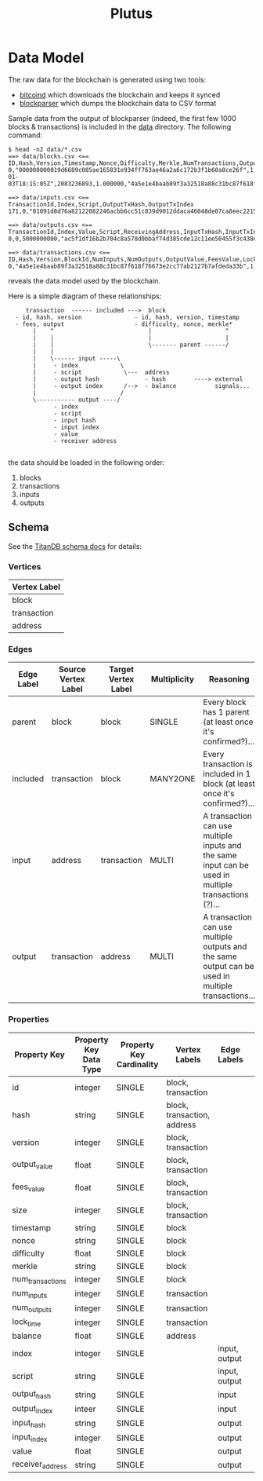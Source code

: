 #+TITLE:Plutus

* Data Model

The raw data for the blockchain is generated using two tools:

  - [[https://en.bitcoin.it/wiki/Bitcoind][bitcoind]] which downloads the blockchain and keeps it synced
  - [[https://github.com/mcdee/blockparser][blockparser]] which dumps the blockchain data to CSV format

Sample data from the output of blockparser (indeed, the first few 1000
blocks & transactions) is included in the [[file:data][data]] directory.  The
following command:

: $ head -n2 data/*.csv
: ==> data/blocks.csv <==
: ID,Hash,Version,Timestamp,Nonce,Difficulty,Merkle,NumTransactions,OutputValue,FeesValue,Size
: 0,"000000000019d6689c085ae165831e934ff763ae46a2a6c172b3f1b60a8ce26f",1,"2009-01-03T18:15:05Z",2083236893,1.000000,"4a5e1e4baab89f3a32518a88c31bc87f618f76673e2cc77ab2127b7afdeda33b",1,5000000000,0,285
: 
: ==> data/inputs.csv <==
: TransactionId,Index,Script,OutputTxHash,OutputTxIndex
: 171,0,"01091d8d76a82122082246acbb6cc51c839d9012ddaca46048de07ca8eec221518200241cdb85fab4815c6c624d6e932774f3fdf5fa2a1d3a1614951afb83269e1454e2002443047","0437cd7f8525ceed2324359c2d0ba26006d92d856a9c20fa0241106ee5a597c9",0
: 
: ==> data/outputs.csv <==
: TransactionId,Index,Value,Script,ReceivingAddress,InputTxHash,InputTxIndex
: 0,0,5000000000,"ac5f1df16b2b704c8a578d0bbaf74d385cde12c11ee50455f3c438ef4c3fbcf649b6de611feae06279a60939e028a8d65c10b73071a6f16719274855feb0fd8a670441","1A1zP1eP5QGefi2DMPTfTL5SLmv7DivfNa",,
: 
: ==> data/transactions.csv <==
: ID,Hash,Version,BlockId,NumInputs,NumOutputs,OutputValue,FeesValue,LockTime,Size
: 0,"4a5e1e4baab89f3a32518a88c31bc87f618f76673e2cc77ab2127b7afdeda33b",1,0,0,1,5000000000,0,3652501241,204

reveals the data model used by the blockchain.

Here is a simple diagram of these relationships:

:      transaction  ------ included --->  block
:   - id, hash, version               - id, hash, version, timestamp
:   - fees, output                    - difficulty, nonce, merkle*
:        |    ^                           |                     ^
:        |    |                           |                     |
:        |    |                           \------- parent ------/ 
:        |    |                            
:        |    \------ input -----\         
:        |     - index            \                
:        |     - script            \---  address
:        |     - output hash             - hash        ----> external
:        |     - output index      /-->  - balance           signals...
:        |                        /      
:        \----------- output ----/
:              - index
:              - script
:              - input hash
:              - input index
:              - value
:              - receiver address
: 

the data should be loaded in the following order:

  1. blocks
  2. transactions
  3. inputs
  4. outputs

** Schema

See the [[http://s3.thinkaurelius.com/docs/titan/current/schema.html][TitanDB schema docs]] for details:

*** Vertices

| Vertex Label |
|--------------+
| block        |
| transaction  |
| address      |
  
*** Edges

| Edge Label | Source Vertex Label | Target Vertex Label | Multiplicity | Reasoning                                                                                            |
|------------+---------------------+---------------------+--------------+------------------------------------------------------------------------------------------------------|
| parent     | block               | block               | SINGLE       | Every block has 1 parent (at least once it's confirmed?)...                                          |
| included   | transaction         | block               | MANY2ONE     | Every transaction is included in 1 block (at least once it's confirmed?)...                          |
| input      | address             | transaction         | MULTI        | A transaction can use multiple inputs and the same input can be used in multiple transactions (?)... |
| output     | transaction         | address             | MULTI        | A transaction can use multiple outputs and the same output can be used in multiple transactions...   |

*** Properties

| Property Key     | Property Key Data Type | Property Key Cardinality | Vertex Labels               | Edge Labels   | 
|------------------+------------------------+--------------------------+-----------------------------+---------------|
| id               | integer                | SINGLE                   | block, transaction          |               |
| hash             | string                 | SINGLE                   | block, transaction, address |               |
| version          | integer                | SINGLE                   | block, transaction          |               |
| output_value     | float                  | SINGLE                   | block, transaction          |               |
| fees_value       | float                  | SINGLE                   | block, transaction          |               |
| size             | integer                | SINGLE                   | block, transaction          |               |
| timestamp        | string                 | SINGLE                   | block                       |               |
| nonce            | string                 | SINGLE                   | block                       |               |
| difficulty       | float                  | SINGLE                   | block                       |               |
| merkle           | string                 | SINGLE                   | block                       |               |
| num_transactions | integer                | SINGLE                   | block                       |               |
| num_inputs       | integer                | SINGLE                   | transaction                 |               |
| num_outputs      | integer                | SINGLE                   | transaction                 |               |
| lock_time        | integer                | SINGLE                   | transaction                 |               |
| balance          | float                  | SINGLE                   | address                     |               |
| index            | integer                | SINGLE                   |                             | input, output |
| script           | string                 | SINGLE                   |                             | input, output |
| output_hash      | string                 | SINGLE                   |                             | input         |
| output_index     | inteer                 | SINGLE                   |                             | input         |
| input_hash       | string                 | SINGLE                   |                             | output        |
| input_index      | integer                | SINGLE                   |                             | output        |
| value            | float                  | SINGLE                   |                             | output        |
| receiver_address | string                 | SINGLE                   |                             | output        |
